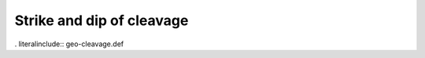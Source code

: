 .. _geo-cleavage:

Strike and dip of cleavage
--------------------------

. literalinclude:: geo-cleavage.def
